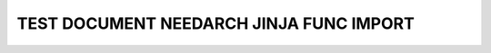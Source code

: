 TEST DOCUMENT NEEDARCH JINJA FUNC IMPORT
========================================


.. story:: Story
   :id: US_001

   Some content

.. story:: Story 002
   :id: US_002

   Some other content.

.. int:: Test interface
   :id: INT_001

   circle "Int_X" as int

.. int:: Test interface2
   :id: INT_002

   stuff.

.. test:: Test example title
   :id: TC_001
   :uses: US_001, US_002
   :tests: INT_001, INT_002

   test content.

   .. needarch::
      :scale: 50
      :align: center

      Alice -> Bob: Hi Bob
      Bob --> Alice: hi Alice

      {{import("uses", "tests")}}
